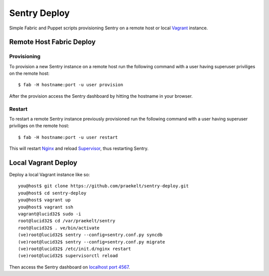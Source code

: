 Sentry Deploy
=============

Simple Fabric and Puppet scripts provisioning Sentry on a remote host or local `Vagrant <http://http://vagrantup.com/>`_ instance.

Remote Host Fabric Deploy
-------------------------

Provisioning
++++++++++++
To provision a new Sentry instance on a remote host run the following command with a user having superuser priviliges on the remote host:: 
    
    $ fab -H hostname:port -u user provision

After the provision access the Sentry dashboard by hitting the hostname in your browser.

Restart
+++++++
To restart a remote Sentry instance previously provisioned run the following command with a user having superuser priviliges on the remote host:: 
    
    $ fab -H hostname:port -u user restart

This will restart `Nginx <http://wiki.nginx.org/Main>`_ and reload `Supervisor <http://supervisord.org/>`_, thus restarting Sentry.


Local Vagrant Deploy
--------------------
Deploy a local Vagrant instance like so::
    
    you@host$ git clone https://github.com/praekelt/sentry-deploy.git
    you@host$ cd sentry-deploy
    you@host$ vagrant up
    you@host$ vagrant ssh
    vagrant@lucid32$ sudo -i
    root@lucid32$ cd /var/praekelt/sentry
    root@lucid32$ . ve/bin/activate
    (ve)root@lucid32$ sentry --config=sentry.conf.py syncdb
    (ve)root@lucid32$ sentry --config=sentry.conf.py migrate
    (ve)root@lucid32$ /etc/init.d/nginx restart
    (ve)root@lucid32$ supervisorctl reload

Then access the Sentry dashboard on `localhost port 4567 <http://localhost:4567/1/>`_.

